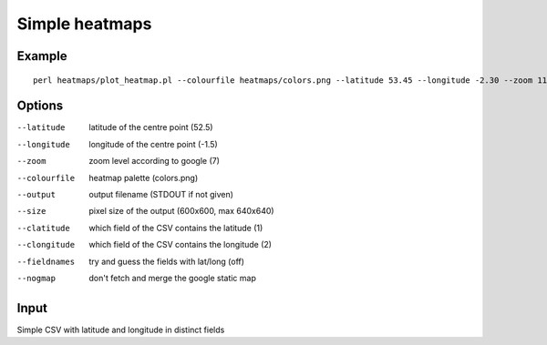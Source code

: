 Simple heatmaps
===============

Example
-------

::

  perl heatmaps/plot_heatmap.pl --colourfile heatmaps/colors.png --latitude 53.45 --longitude -2.30 --zoom 11 --output /var/www/output.png gpsdata.csv

Options
-------
--latitude  latitude of the centre point (52.5)
--longitude  longitude of the centre point (-1.5)
--zoom  zoom level according to google (7)
--colourfile  heatmap palette (colors.png)
--output  output filename (STDOUT if not given)
--size  pixel size of the output (600x600, max 640x640)
--clatitude  which field of the CSV contains the latitude (1)
--clongitude  which field of the CSV contains the longitude (2)
--fieldnames  try and guess the fields with lat/long (off)
--nogmap  don't fetch and merge the google static map

Input
-----
Simple CSV with latitude and longitude in distinct fields
